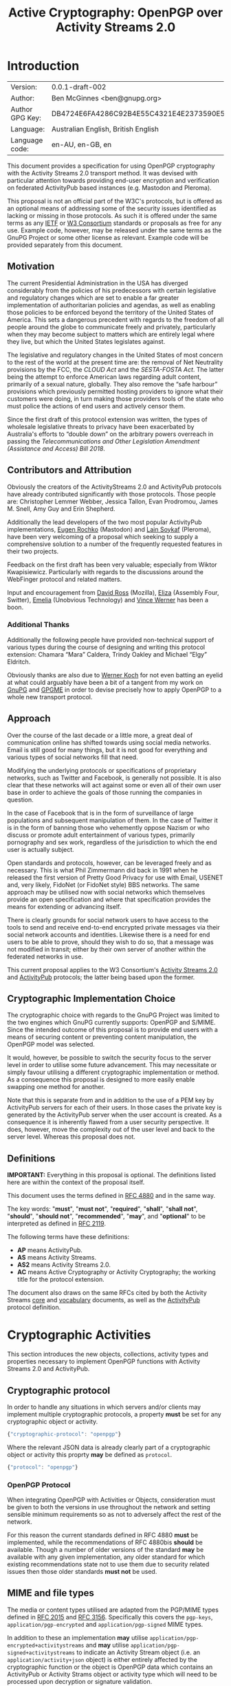 #+TITLE: Active Cryptography: OpenPGP over Activity Streams 2.0
#+STARTUP: showall
#+LATEX_COMPILER: xelatex
#+LATEX_CLASS: article
#+LATEX_CLASS_OPTIONS: [12pt]
#+LATEX_HEADER: \usepackage{xltxtra}
#+LATEX_HEADER: \usepackage[margin=1in]{geometry}
#+LATEX_HEADER: \setmainfont[Ligatures={Common}]{Times New Roman}
#+LATEX_HEADER: \author{Ben McGinnes <ben@gnupg.org>}


* Introduction
  :PROPERTIES:
  :CUSTOM_ID: intro
  :END:

  | Version:        | 0.0.1-draft-002                          |
  | Author:         | Ben McGinnes <ben@gnupg.org>             |
  | Author GPG Key: | DB4724E6FA4286C92B4E55C4321E4E2373590E5D |
  | Language:       | Australian English, British English      |
  | Language code:  | en-AU, en-GB, en                         |

This document provides a specification for using OpenPGP cryptography
with the Activity Streams 2.0 transport method.  It was devised with
particular attention towards providing end-user encryption and
verification on federated ActivityPub based instances (e.g. Mastodon
and Pleroma).

This proposal is not an official part of the W3C's protocols, but is
offered as an optional means of addressing some of the security issues
identified as lacking or missing in those protocols.  As such it is
offered under the same terms as any [[https://www.ietf.org/][IETF]] or [[https://www.w3.org][W3 Consortium]] standards or
proposals as free for any use.  Example code, however, may be released
under the same terms as the GnuPG Project or some other license as
relevant.  Example code will be provided separately from this
document.


** Motivation
   :PROPERTIES:
   :CUSTOM_ID: intro-motive
   :END:

The current Presidential Administration in the USA has diverged
considerably from the policies of his predecessors with certain
legislative and regulatory changes which are set to enable a far
greater implementation of authoritarian policies and agendas, as well
as enabling those policies to be enforced beyond the territory of the
United States of America.  This sets a dangerous precedent with
regards to the freedom of all people around the globe to communicate
freely and privately, particularly when they may become subject to
matters which are entirely legal where they live, but which the United
States legislates against.

The legislative and regulatory changes in the United States of most
concern to the rest of the world at the present time are: the removal
of Net Neutrality provisions by the FCC, the /CLOUD Act/ and the
/SESTA-FOSTA Act/.  The latter being the attempt to enforce American
laws regarding adult content, primarily of a sexual nature, globally.
They also remove the “safe harbour” provisions which previously
permitted hosting providers to ignore what their customers were doing,
in turn making those providers tools of the state who must police the
actions of end users and actively censor them.

Since the first draft of this protocol extension was written, the
types of wholesale legislative threats to privacy have been
exacerbated by Australia's efforts to “double down” on the arbitrary
powers overreach in passing the /Telecommunications and Other
Legislation Amendment (Assistance and Access) Bill 2018/.


** Contributors and Attribution
   :PROPERTIES:
   :CUSTOM_ID: intro-contrib
   :END:

Obviously the creators of the ActivityStreams 2.0 and ActivityPub
protocols have already contributed significantly with those
protocols.  Those people are: Christopher Lemmer Webber, Jessica
Tallon, Evan Prodromou, James M. Snell, Amy Guy and Erin Shepherd.

Additionally the lead developers of the two most popular ActivityPub
implementations, [[https://mastodon.social/@gargron][Eugen Rochko]] (Mastodon) and [[https://pleroma.soykaf.com/users/lain][Lain Soykaf]] (Pleroma),
have been very welcoming of a proposal which seeking to supply a
comprehensive solution to a number of the frequently requested
features in their two projects.

Feedback on the first draft has been very valuable; especially from
Wiktor Kwapisiewicz.  Particularly with regards to the discussions
around the WebFinger protocol and related matters.

Input and encouragement from [[https://mastodon.social/@david_ross][David Ross]] (Mozilla), [[https://switter.at/@e][Eliza]] (Assembly
Four, Switter), [[https://mastodon.social/@ThisIsMissEm][Emelia]] (Unobvious Technology) and [[https://switter.at/@vwerner][Vince Werner]] has
been a boon.


*** Additional Thanks
    :PROPERTIES:
    :CUSTOM_ID: intro-thanks
    :END:

Additionally the following people have provided non-technical support
of various types during the course of designing and writing this
protocol extension: Chamara “Mara” Caldera, Trindy Oakley and Michael
“Elgy” Eldritch.

Obviously thanks are also due to [[https://g10code.com][Werner Koch]] for not even batting an
eyelid at what could arguably have been a bit of a tangent from my
work on [[https://www.gnupg.org/][GnuPG]] and [[https://www.gnupg.org/software/gpgme/index.html][GPGME]] in order to devise precisely how to apply
OpenPGP to a whole new transport protocol.


** Approach
   :PROPERTIES:
   :CUSTOM_ID: intro-approach
   :END:

Over the course of the last decade or a little more, a great deal of
communication online has shifted towards using social media networks.
Email is still good for many things, but it is not good for everything
and various types of social networks fill that need.

Modifying the underlying protocols or specifications of proprietary
networks, such as Twitter and Facebook, is generally not possible.  It
is also clear that these networks will act against some or even all of
their own user base in order to achieve the goals of those running the
companies in question.

In the case of Facebook that is in the form of surveillance of large
populations and subsequent manipulation of them.  In the case of
Twitter it is in the form of banning those who vehemently oppose
Nazism or who discuss or promote adult entertainment of various types,
primarily pornography and sex work, regardless of the jurisdiction to
which the end user is actually subject.

Open standards and protocols, however, can be leveraged freely and as
necessary.  This is what Phil Zimmermann did back in 1991 when he
released the first version of Pretty Good Privacy for use with Email,
USENET and, very likely, FidoNet (or FidoNet style) BBS networks.  The
same approach may be utilised now with social networks which
themselves provide an open specification and where that specification
provides the means for extending or advancing itself.

There is clearly grounds for social network users to have access to
the tools to send and receive end-to-end encrypted private messages
via their social network accounts and identities.  Likewise there is a
need for end users to be able to prove, should they wish to do so,
that a message was not modified in transit; either by their own server
of another within the federated networks in use.

This current proposal applies to the W3 Consortium's [[https://www.w3.org/TR/activitystreams-core/][Activity Streams
2.0]] and [[https://www.w3.org/TR/activitypub/][ActivityPub]] protocols; the latter being based upon the former.


** Cryptographic Implementation Choice
   :PROPERTIES:
   :CUSTOM_ID: intro-crypto-choice
   :END:

The cryptographic choice with regards to the GnuPG Project was limited
to the two engines which GnuPG currently supports: OpenPGP and S/MIME.
Since the intended outcome of this proposal is to provide end users
with a means of securing content or preventing content manipulation,
the OpenPGP model was selected.

It would, however, be possible to switch the security focus to the
server level in order to utilise some future advancement.  This may
necessitate or simply favour utilising a different cryptographic
implementation or method.  As a consequence this proposal is designed
to more easily enable swapping one method for another.

Note that this is separate from and in addition to the use of a PEM
key by ActivityPub servers for each of their users.  In those cases
the private key is generated by the ActivityPub server when the user
account is created.  As a consequence it is inherently flawed from a
user security perspective.  It does, however, move the complexity out
of the user level and back to the server level.  Whereas this proposal
does not.


** Definitions
   :PROPERTIES:
   :CUSTOM_ID: intro-definitions
   :END:

*IMPORTANT:* Everything in this proposal is optional.  The definitions
listed here are within the context of the proposal itself.

This document uses the terms defined in [[https://tools.ietf.org/html/rfc4880][RFC 4880]] and in the same way.

The key words: "*must*", "*must not*", "*required*", "*shall*",
"*shall not*", "*should*", "*should not*", "*recommended*", "*may*",
and "*optional*" to be interpreted as defined in [[https://tools.ietf.org/html/rfc2119][RFC 2119]].

   The following terms have these definitions:

   - *AP* means ActivityPub.
   - *AS* means Activity Streams.
   - *AS2* means Activity Streams 2.0.
   - *AC* means Active Cryptography or Activity Cryptography; the
     working title for the protocol extension.

The document also draws on the same RFCs cited by both the Activity
Streams [[https://www.w3.org/TR/activitystreams-core/][core]] and [[https://www.w3.org/TR/activitystreams-vocabulary/][vocabulary]] documents, as well as the [[https://www.w3.org/TR/activitypub/][ActivityPub]]
protocol definition.


* Cryptographic Activities
  :PROPERTIES:
  :CUSTOM_ID: crypto
  :END:

This section introduces the new objects, collections, activity types
and properties necessary to implement OpenPGP functions with Activity
Streams 2.0 and ActivityPub.


** Cryptographic protocol
   :PROPERTIES:
   :CUSTOM_ID: crypto-protocol
   :END:

In order to handle any situations in which servers and/or clients may
implement multiple cryptographic protocols, a property *must* be set
for any cryptographic object or activity.

#+begin_src javascript
  {"cryptographic-protocol": "openpgp"}
#+end_src

Where the relevant JSON data is already clearly part of a
cryptographic object or activity this proprty *may* be defined as
=protocol=.

#+begin_src javascript
  {"protocol": "openpgp"}
#+end_src


*** OpenPGP Protocol
    :PROPERTIES:
    :CUSTOM_ID: crypto-protocol-openpgp
    :END:

When integrating OpenPGP with Activities or Objects, consideration
must be given to both the versions in use throughout the network and
setting sensible minimum requirements so as not to adversely affect
the rest of the network.

For this reason the current standards defined in RFC 4880 *must* be
implemented, while the recommendations of RFC 4880bis *should* be
available.  Though a number of older versions of the standard *may* be
available with any given implementation, any older standard for which
existing recommendations state not to use them due to security related
issues then those older standards *must not* be used.


** MIME and file types
   :PROPERTIES:
   :CUSTOM_ID: crypto-mime-types
   :END:

The media or content types utilised are adapted from the PGP/MIME
types defined in [[https://tools.ietf.org/html/rfc2015][RFC 2015]] and [[https://tools.ietf.org/html/rfc3156][RFC 3156]].  Specifically this covers the
=pgp-keys=, =application/pgp-encrypted= and =application/pgp-signed=
MIME types.

In addition to these an implementation *may* utilise
=application/pgp-encrypted+activitystreams= and *may* utilise
=application/pgp-signed+activitystreams= to indicate an Activity
Stream object (i.e. an =application/activity+json= object) is either
entirely affected by the cryptographic function or the object is
OpenPGP data which contains an ActivityPub or Activity Strams object
or activity type which will need to be processed upon decryption or
signature validation.


** Keys
   :PROPERTIES:
   :CUSTOM_ID: crypto-keys
   :END:

Unlike the PEM key included with ActivityPub instances, OpenPGP keys
are always intended to be generated by the end user(s) controlling a
given actor's account and not controlled or accessed by the server,
even when that server is controlled by a single user.

There are also valid reasons or use cases for assigning multiple keys
to an actor or using the same key with multiple actors.  This is
particularly the case if proof of OpenPGP key control was adopted as
an alternative means of providing authentication between a client and
server, in addition to OAuth methods.

Though there is already a well established network of public
keyservers, the SKS keyserver pool, and from GnuPG 2.1 there is the
[[https://datatracker.ietf.org/doc/draft-koch-openpgp-webkey-service/][OpenPGP Web Key Directory]] (WKD); there are also valid reasons for not
using these methods of providing access to a public key used with
activities.

Likewise, there is a need for serving key information with actor
information and referencing it with objects and activities where
necessary.  This would effectively turn an ActivityPub instance into a
limited public keyserver for the keys assigned to actors under its
purview, though it may not maintain or serve copies of those keys
containing full web-of-trust signatures, particularly if there are
size constraints or bandwidth limitations.[fn:1]


*** Public keys and Actors
    :PROPERTIES:
    :CUSTOM_ID: crypto-actor
    :END:

In order to enable access to cryptographic information controlled at
the user level we need to add an optional property to actors; one
where the absence of it equates to a value of =null=.

Since it is theoretically possible for multiple cryptographic
protocols to be in use, in addition to the Linked Data and HTTP
Signatures referenced in the ActivityPub specification, this optional
property *must* contain an array of JSON data listing the =protocol=
or =cryptographic-protocol=, the =cryptoContext= for a URI of a
collection containing more relevant data, the =publicKeys= for an
additional URI just for checking public key data and *may* contain a
=primaryKeyID= referencing the preferred key ID used with the actor.

Here is an example using the same actor example in the ActivityPub
specification.  Note that the key ID or fingerprint used here does not
exist on the keyservers and is really just a SHA1 sum of the actor's
name.

#+BEGIN_SRC javascript
  {
      "@context": ["https://www.w3.org/ns/activitystreams",
		   {"@language": "ja"}],
      "type": "Person",
      "id": "https://kenzoishii.example.com/",
      "following": "https://kenzoishii.example.com/following.json",
      "followers": "https://kenzoishii.example.com/followers.json",
      "liked": "https://kenzoishii.example.com/liked.json",
      "inbox": "https://kenzoishii.example.com/inbox.json",
      "outbox": "https://kenzoishii.example.com/feed.json",
      "preferredUsername": "kenzoishii",
      "name": "石井健蔵",
      "summary": "この方はただの例です",
      "icon": [
	  "https://kenzoishii.example.com/image/165987aklre4"
      ],
      "cryptoProtocols": [ {
	  "protocol": "openpgp",
	  "cryptoContext": "https://kenzoishii.example.com/openpgp.json",
	  "publicKeys": "https://kenzoishii.example.com/openpgpkeys.json",
	  "primaryKeyID": "3A1222F4BE79DB2AF069FADCF507B8E7E6EF68BF"
      }   ]
  }
#+END_SRC

A slight variation demonstrating how multiple cryptographic
implementations could be utilised along with not specifying a primary
key ID may appear more like this:

#+BEGIN_SRC javascript
  {
      "@context": ["https://www.w3.org/ns/activitystreams",
		   {"@language": "ja"}],
      "type": "Person",
      "id": "https://kenzoishii.example.com/",
      "following": "https://kenzoishii.example.com/following.json",
      "followers": "https://kenzoishii.example.com/followers.json",
      "liked": "https://kenzoishii.example.com/liked.json",
      "inbox": "https://kenzoishii.example.com/inbox.json",
      "outbox": "https://kenzoishii.example.com/feed.json",
      "preferredUsername": "kenzoishii",
      "name": "石井健蔵",
      "summary": "この方はただの例です",
      "icon": [
	  "https://kenzoishii.example.com/image/165987aklre4"
      ],
      "cryptoProtocols": [ {
	  "protocol": "openpgp",
	  "cryptoContext": "https://kenzoishii.example.com/openpgp.json",
	  "publicKeys": "https://kenzoishii.example.com/openpgpkeys.json",
	  "primaryKeyID": "3A1222F4BE79DB2AF069FADCF507B8E7E6EF68BF"
      },
      {
	  "protocol": "openquantum",
	  "cryptoContext": "https://kenzoishii.example.com/openquantum.json",
	  "publicKeys": "https://kenzoishii.example.com/openquantumkeys.json"
      }	]
  }
#+END_SRC

In this example of the near-ish future OpenPGP usage is complemented
by advances in Quantum Cryptography and the development of the FOSS
Quantum Privacy Guard (QPG) with the standard being developed right
along side it.[fn:2]


*** Cryptography Context
    :PROPERTIES:
    :CUSTOM_ID: crypto-context
    :END:

The cryptography contexts referenced from the actor define all the
ways in which any key or keys are used in relation to actions and
objects by or for that actor.  First by identifying the keys and
subkeys and then by defining which type of objects they're used in
relation to.  As well as whether the account is configured to always
use them, as *may* be the case with signatures or not.

The Cryptography Context is a collection of nested collections and
objects dealing with each key or subkey type and the ways they're used
in regards to activities or other objects.

In the following examples I use a key created in the name of the same
fictional character I used in the /GPGME Python Bindings HOWTO/ in
conjunction with an imaginary ActivityPub instance on an example
domain with a thematically related subdomain, =not.secret.example.com=.

The =keys= item *must* contain a =keyinfo= item for each public key
associated with the actor account.

The =keyinfo= item *must* contain =keyIDs= data for the primary key
and all enabled subkeys of the key.

The =keyinfo= item *must* contain a =type= property which indicates
both the key's cryptographic protocol and version number of that
protocol.  Most current OpenPGP keys are version 4 keys.

The =keyinfo= item *may* contain =keyIDs= data for /revoked/ or
/disabled/ keys previously used with the actor or revoked subkeys of
an active key.  Where this data is included the =keyID= item *must*
contain an =enabled= property with a boolean value of /*true*/ or
/*false*/.  Additionally a =revoked= property *may* be included, also
with a boolean value of /*true*/ or /*false*/.

Where the =enabled= and =revoked= properties are not included, the
default values are assumed to be that =enabled= is /*true*/ and
=revoked= is /*false*/.

The =keyinfo= item *may* contain =userIDs= data for some or all of the
userIDs listed on the key itself.

The =keyinfo= item *may* contain a =keyfiles= property with direct
links to either or both of the GPG or PGP binary key formats or the
ASCII armored key file format.

The =keyinfo= item *must* contain the =publicKeys= property pointing
to a JSON encoded URL containing at least the minimised version of the
public key.  Alternatively the =publicKeys= property *may* point to an
array in which the first item is the JSON encoded URL containing key
material.  The subsequent items in such an array *may* point to either
or both of URLs or URIs for accessing the keys via WebFinger or via
the Web Key Directory.

A =keyID= item *must* contain an =id= property of the full key ID
which is the hexadecimal key fingerprint without spaces.  The =id=
property *must not* be either the short or long key ID formats.

A =keyID= item *must* contain a =type= property with a value
indicating whether the key is the /*primary*/ (certification) key or a
/*subkey*/.

A =keyID= item *may* contain a =fingerprint= property with the full
key ID in a human readable format.  This is the fingerprint format
which most OpenPGP users will be familiar with and normally presents
the fingerprint with spaces between hexadecimal groupings of four
characters each.

A =keyID= item *must* contain an =algorithm= property with a value
indicating which asymmetric cryptographic algorithm *or* whether the
key utilised elliptic curve cryptography (as =ECC=).

If the =algorithm= property has a value of =ECC= then the =keyID= item
*must* also include a =curve= property with a value of the specific
elliptic curve in use.  If the =algorithm= property contains a value
specifying an asymmetric cryptographic algorithm then the =curve=
property *may* be omitted.  If the =curve= property is not omitted,
but the =algorithm= property contains an asymmetric algorithm then the
=curve= property *must* be =null=.

A =keyID= item *must* contain a =size= property with an integer value
of the bit size of the key or subkey.

A =keyID= item *must* contain properties for each of the four
capabilities a key or subkey may possess: =certification=,
=encryption=, =signing= and =authentication=.  The values for each
property are boolean strings; /*true*/ or /*false*/.

A =keyID= item *must* contain a =timestamp= property with an integer
value of the number of seconds since the epoch since the key or subkey
was last modified.  This will usually be the timestamp of the key's
creation, but may indicate some other modification such as changing an
expiration date or revoking the key or subkey.

The remaining items address the three basic functions for which
OpenPGP keys can be used with Activity Streams: signing, encryption
and authentication.  In addition to those three functions and
policies, additional use case policies *may* be appended: refreshing a
key from the keyservers, encrypting email notifications regarding
activities to the relevant email address for the actor account.[fn:3]

Each of these items *must* include a =policy= property which
stipulates whether or not that function is available and the
consistency of that use.  Possible policy values are /*must*/, /*may*/
and /*never*/.  Recommended default values are /*may*/ unless the
relevant key or subkey type is unavailable, in which case the correct
value is /*never*/.

If the policy value for an item is either /*must*/ or /*may*/ then the
=authorizedKeyIDs= property *must* include an array with all full key
IDs of the primary key and relevant subkeys to perform that task.  If
the policy value is /*never*/ then the =authorizedKeyIDs= *may* be
=null=.

#+BEGIN_SRC javascript
  {
      "@context": "https://www.w3.org/ns/activitystreams",
      "id": "https://not.secret.example.com/openpgp.json",
      "summary": "OpenPGP use and keys with this stream",
      "type": "openpgpCollection",
      "cryptographic-protocol": "openpgp",
      "totalItems": 6,
      "items": [
	  {
	      "type": "openpgpKeys",
	      "totalItems": 1,
	      "items": [
		  {
		      "id": "keyinfo",
		      "type": "openpgpKeyV4",
		      "timestamp": 1546043571,
		      "lastUpdated": 1546039861,
		      "keyIDs": [
			  {
			      "id": "C2FA40FD7A2E6DDB7A4FDFCB1A7425A225C3EF1F",
			      "type": "primary",
			      "fingerprint": "C2FA 40FD 7A2E 6DDB 7A4F  DFCB 1A74 25A2 25C3 EF1F",
			      "algorithm": "ECC",
			      "curve": "ed25519",
			      "size": 256,
			      "certification": true,
			      "signing": true,
			      "encryption": false,
			      "authentication": false,
			      "timestamp": 1546039687
			  },
			  {
			      "id": "681CBF37BE8ED04CB20BD5D0483F423E32DD79A8",
			      "type": "subkey",
			      "fingerprint": "681C BF37 BE8E D04C B20B  D5D0 483F 423E 32DD 79A8",
			      "algorithm": "ECC",
			      "curve": "cv25519",
			      "size": 256,
			      "certification": false,
			      "signing": false,
			      "encryption": true,
			      "authentication": false,
			      "timestamp": 1546039819
			  },
			  {
			      "id": "65DF3A3814D3BADC5E7D68F48D87C4418347F2BB",
			      "type": "subkey",
			      "fingerprint": "65DF 3A38 14D3 BADC 5E7D  68F4 8D87 C441 8347 F2BB",
			      "algorithm": "ECC",
			      "curve": "ed25519",
			      "size": 256,
			      "certification": false,
			      "signing": true,
			      "encryption": false,
			      "authentication": false,
			      "timestamp": 1546039861
			  }
		      ],
		      "userIDs": [
			  {
			      "name": "Danger Mouse",
			      "comment": "Social: @dm@not.secret.example.com",
			      "email": "dm@secret.example.net"
			  }
		      ],
		      "keyfiles": [
			  {
			      "url": "https://agents.secret.example.net/dm-key.asc",
			      "Content-Type", "application/pgp-signature",
			      "summary": "ASCII armored openpgp keyfile, full key"
			  },
			  {
			      "url": "https://agents.secret.example.net/dm-key.gpg",
			      "Content-Type", "application/pgp-keys",
			      "summary": "Binary openpgp keyfile, full key"
			  },
			  {
			      "url": "https://agents.secret.example.net/dm-key-clean.asc",
			      "Content-Type", "application/pgp-signature",
			      "summary": "ASCII armored openpgp keyfile, clean key"
			  },
			  {
			      "url": "https://agents.secret.example.net/dm-key-clean.gpg",
			      "Content-Type", "application/pgp-keys",
			      "summary": "Binary openpgp keyfile, clean key"
			  },
			  {
			      "url": "https://agents.secret.example.net/dm-key-min.asc",
			      "Content-Type", "application/pgp-signature",
			      "summary": "ASCII armored openpgp keyfile, minimised key"
			  },
			  {
			      "url": "https://agents.secret.example.net/dm-key-min.gpg",
			      "Content-Type", "application/pgp-keys",
			      "summary": "Binary openpgp keyfile, minimised key"
			  }   ],
		      "publicKeys": "https://not.secret.example.com/openpgpkeys.json"
		  }
	      ]
	  },
	  {
	      "type": "content-signing",
	      "policy": "May",
	      "authorizedKeyIDs": [ "C2FA40FD7A2E6DDB7A4FDFCB1A7425A225C3EF1F",
				    "65DF3A3814D3BADC5E7D68F48D87C4418347F2BB" ]
	  },
	  {
	      "type": "encryption",
	      "policy": "May",
	      "authorizedKeyIDs": [ "C2FA40FD7A2E6DDB7A4FDFCB1A7425A225C3EF1F",
				    "681CBF37BE8ED04CB20BD5D0483F423E32DD79A8" ]
	  },
	  {
	      "type": "authentication",
	      "policy": "Never",
	      "authorizedKeyIDs": null
	  },
	  {
	      "type": "refresh"
	      "policy": "May",
	      "authorizedKeyIDs": [ "C2FA40FD7A2E6DDB7A4FDFCB1A7425A225C3EF1F" ]
	  },
	  {
	      "type": "email-encryption",
	      "policy": "Must",
	      "authorizedKeyIDs": [ "C2FA40FD7A2E6DDB7A4FDFCB1A7425A225C3EF1F",
				    "681CBF37BE8ED04CB20BD5D0483F423E32DD79A8" ]
	  }
      ]
  }
#+END_SRC

There are numerous ways in which OpenPGP may be leveraged by a server
to provide authentication mechanisms for an actor utilising either
signatures, encrypted tokens to be decrypted and used like OAuth or
even using the authentication subkey type in a manner similar to TLS
or SSH.  For this example these possibilities are disregarded in order
to demonstrate how a policy may be set to not use one possible
function.

A server might also use the public keys in a more traditional manner
for OpenPGP if end users receive email notifications of activites.  In
that circumstance the server could, if the public key had a subkey
with the encryption capability and the relevant matching policy,
encrypt those emailed notifications.

Also note that while default and recommended key generation stipulates
that OpenPGP primary (certification) keys *should not* have the
encryption capability, it is still advisable to include that primary
key ID as authorized for any function granted to any of its subkeys.
The reason being that not every OpenPGP implementation correctly
interprets the relationship between the primary key and those subkeys
(e.g. some of the JavaScript implementations).  By explicitly
including the primary as authorized, even for those tasks for which it
does not have the capability we avoid unnecessary false error reports
with certain OpenPGP implementations.

If an actor has multiple keys assigned to it, it *should* be permitted
to extend the policy section to provide for different policies for
each key.

For instance it may be preferred to have one main key which is always
refreshed from the keyservers, but a backup key which is only updated
manually by an end user.  The following example demonstrates how a
single type can be expanded to cover multiple policies.  Where there
is only one policy, as in the larger example above it is assumed that
the =policies= property has a value of =1= and *may* be omitted.

#+BEGIN_SRC javascript
  {
      "type": "email-encryption",
      "policies": 2,
      {
	  "policy": "Must",
	  "authorizedKeyIDs": [ "C2FA40FD7A2E6DDB7A4FDFCB1A7425A225C3EF1F",
				"681CBF37BE8ED04CB20BD5D0483F423E32DD79A8" ]
      },
      {
	  "policy": "May",
	  "authorizedKeyIDs": [ "DB4724E6FA4286C92B4E55C4321E4E2373590E5D",
				"9CBEF6B7E0DF72CF91009AA5C98BAA1862E4484D" ]
      }
  }
#+END_SRC

Note that the second key listed here is that of the principal author
of this proposal and thus secret key material for that key will never
be provided; unlike the example key for “The Greatest Secret Agent in
the World: Danger Mouse.”

While the secret key and paassphrase for these examples will be
published in supplemental files.  This document will also contain
copies of the session keys used with encrypted examples; in case this
document is distributed separately from the supplemental files.


*** Serving Public Keys Directly
    :PROPERTIES:
    :CUSTOM_ID: crypto-keyserv-direct
    :END:

The =openpgpKeys.json= file contains a lot of matching data to the
main context file by necessity since both need to include the key ID
data and both will usually include some user ID data.  Both of which
being data about the public key which is available from the public key
itself.  The main differences, however, are that the context file
provides the information on the circumstances under which the public
key either can, should or must be used; but does not include a copy of
the public key itself.  While the other file only has data about the
key itself and a copy of at least the minimised key (or keys if there
are multiple keys assigned to an actor or stream).

#+BEGIN_SRC javascript
  {
      "@context": "https://www.w3.org/ns/activitystreams",
      "id": "https://not.secret.example.com/openpgpkeys.json",
      "stream": "https://not.secret.example.com/",
      "summary": "OpenPGP public keys for this stream.",
      "type": "openpgpKeys",
      "cryptographic-protocol": "openpgp",
      "totalItems": 1,
      "items": [
	  {
	      "type": "openpgpKey",
	      "keyVersion": 4,
	      "totalItems": 2,
	      "lastUpdated": 1524951377,
	      "items": [
		  {
		      "type": "openpgpKeyData",
		      "timestamp": 1514332912,
		      "keyIDs": [
			  {
			      "id": "C2FA40FD7A2E6DDB7A4FDFCB1A7425A225C3EF1F",
			      "type": "primary",
			      "fingerprint": "DB47 24E6 FA42 86C9 2B4E  55C4 321E 4E23 7359 0E5D",
			      "cipher": "RSA",
			      "curve": null,
			      "size": 4096,
			      "certification": true,
			      "signing": true,
			      "encryption": false,
			      "authentication": false,
			      "timestamp": 1343480251
			  },
			  {
			      "id": "B7F0FE759387430DD0C58BDB7FF2D37135C7553C",
			      "type": "subkey",
			      "fingerprint": "B7F0 FE75 9387 430D D0C5  8BDB 7FF2 D371 35C7 553C",
			      "cipher": "RSA",
			      "curve": null,
			      "size": 3072,
			      "certification": false,
			      "signing": true,
			      "encryption": false,
			      "authentication": false,
			      "timestamp": 1343480419
			  },
			  {
			      "id": "681CBF37BE8ED04CB20BD5D0483F423E32DD79A8",
			      "type": "subkey",
			      "fingerprint": "681C BF37 BE8E D04C B20B  D5D0 483F 423E 32DD 79A8",
			      "cipher": "ECC",
			      "curve": "cv25519",
			      "size": 256,
			      "certification": false,
			      "signing": false,
			      "encryption": true,
			      "authentication": false,
			      "timestamp": 1343480559
			  }   ],
		      "userIDs": [
			  {
			      "name": "Danger Mouse",
			      "comment": "Social: @dm@not.secret.example.com",
			      "email": "dm@secret.example.net"
			  }   ],
		      "keyfiles": [
			  {
			      "url": "https://agents.secret.example.net/dm-key.asc",
			      "Content-Type", "application/pgp-signature",
			      "summary": "ASCII armored openpgp keyfile, full key"
			  },
			  {
			      "url": "https://agents.secret.example.net/dm-key.gpg",
			      "Content-Type", "application/pgp-keys",
			      "summary": "Binary openpgp keyfile, full key"
			  },
			  {
			      "url": "https://agents.secret.example.net/dm-key-clean.asc",
			      "Content-Type", "application/pgp-signature",
			      "summary": "ASCII armored openpgp keyfile, clean key"
			  },
			  {
			      "url": "https://agents.secret.example.net/dm-key-clean.gpg",
			      "Content-Type", "application/pgp-keys",
			      "summary": "Binary openpgp keyfile, clean key"
			  },
			  {
			      "url": "https://agents.secret.example.net/dm-key-min.asc",
			      "Content-Type", "application/pgp-signature",
			      "summary": "ASCII armored openpgp keyfile, minimised key"
			  },
			  {
			      "url": "https://agents.secret.example.net/dm-key-min.gpg",
			      "Content-Type", "application/pgp-keys",
			      "summary": "Binary openpgp keyfile, minimised key"
			  }   ]
		  },
		  {
		      "keyblockASCII": "-----BEGIN PGP PUBLIC KEY BLOCK-----\n\nmDMEXCaxhxYJKwYBBAHaRw8BAQdAMSVyt57XCqdve8pvgC4BDkj+BYq6xKlsdMua\nIYiKl+y0SURhbmdlciBNb3VzZSAoU29jaWFsOiBAZG1Abm90LnNlY3JldC5leGFt\ncGxlLmNvbSkgPGRtQHNlY3JldC5leGFtcGxlLm5ldD6ImQQTFgoAQRYhBML6QP16\nLm3bek/fyxp0JaIlw+8fBQJcJrGHAhsDDAsKDQkMCAsHBAEDAgcVCgkICwMCBRYC\nAwEAAh4BAheAAAoJEBp0JaIlw+8fR0wBAOLXF7eYegcI4w21BsceE669hpwHBl6b\n5G5/dJQObkSkAP0Vdx7+CyIMJwAqDesQtnUKrxLp1TEsR3FWXmPO5fAvB7g4BFwm\nsgsSCisGAQQBl1UBBQEBB0AyMCTt0r9Gvth5whz4ED8znHo9KqR0AVjftlG86xe0\nLgMBCAeIeAQYFgoAIBYhBML6QP16Lm3bek/fyxp0JaIlw+8fBQJcJrILAhsMAAoJ\nEBp0JaIlw+8fRoQBANjV8BrkS0EzIcQpG8xgsfQESYGsj/B59h9QdL7eS6q5AP9V\nV/6JC2wBwzL38B4accNW/lNPDAMfS3LgqvQnAfgeDbgzBFwmsjUWCSsGAQQB2kcP\nAQEHQLiOaYOPCSEIc1SLk1dM/XbTr5+bIl1DPduKbl2aWsaTiO8EGBYKACAWIQTC\n+kD9ei5t23pP38sadCWiJcPvHwUCXCayNQIbAgCBCRAadCWiJcPvH3YgBBkWCgAd\nFiEEZd86OBTTutxefWj0jYfEQYNH8rsFAlwmsjUACgkQjYfEQYNH8rtiewEAp+wJ\nvMc3Qq8hv372nNVdzE7TySjvJpy05DmtPcbAZ4UBAMrpR6MadshSM7NZvlBAyhPl\n7YmogPQ2N28Ja3kX8l4GIMYBAKRzQtRVH+NlOA0tvPO2wcBYXJhSQF0k/S8EnzZu\nYMmwAP4h+e4ytRt5yUupjFRM+S4OY7rMRTAY0eeu8rJwBeLrAw==\n=0Eei\n-----END PGP PUBLIC KEY BLOCK-----\n"
		  }
	      ]
	  }
      ]
  }
#+END_SRC

Note the main =timestamp= is the date the key itself was last modified
and will usually match the timestamp of the last subkey to be added or
the timestamp of the most recent self-certification of a key.  Whereas
the =lastUpdated= property notes the last time the copy of the public
key was updated on the server serving that data.  Such an update
*should* normally be the result of a client uploading the key to the
actor account, but *may* be the result of the server refreshing key
data from the SKS keyserver network or the Web Key Directory service.


*** Serving Public Keys Via WebFinger
    :PROPERTIES:
    :CUSTOM_ID: crypto-keyserv-webfinger
    :END:

An alternative approach to using the =openpgpkeys.json= file defined
in the previous section is to instead direct key retrieval traffic to
the existing [[https://webfinger.net/][WebFinger]] service utilised by ActivityPub and [[https://datatracker.ietf.org/doc/rfc7033/][defined]] in
[[https://tools.ietf.org/html/rfc7033][RFC 7033]].

In that case this part of the specification:

#+BEGIN_SRC html
  The <code>keyinfo</code> item <b>must</b> contain
  the <code>publicKeys</code> property pointing to a JSON encoded URL
  containing at least the minimised version of the public key.
  Alternatively the <code>publicKeys</code> property <b>may</b> point to
  an array in which the first item is the JSON encoded URL containing
  key material.  The subsequent items in such an array <b>may</b> point
  to either or both of URLs or URIs for accessing the keys via WebFinger
  or via the Web Key Directory.
#+END_SRC

Would need to be modified slightly to something more akin to this:

#+BEGIN_SRC html
  The <code>keyinfo</code> item <b>must</b> contain
  the <code>publicKeys</code> property pointing to a JSON encoded
  WebFinger URL containing links to the relevant OpenPGP key or keys
  associated with the account.  Alternatively the <code>publicKeys</code>
  property <b>may</b> point to an array in which the first item is the
  WebFinger URL.  The subsequent items in such an array <b>may</b> point
  to either or both of URLs or URIs for accessing the keys directly or
  via the Web Key Directory.
#+END_SRC

As this transport protocol is ultimately driven by HTTP/S traffic, it
does not matter so much if the distribution of key data occurs in a
binary format (e.g. =.pgp=, =.gpg= and =.sig= files).  As a
consequence there is less need to serve Radix64 encoded versions of
those binary formats (e.g. =.asc= files) for key distribution.

As the WebFinger specification already utilises existing [[http://microformats.org/wiki/existing-rel-values][rel values]]
and as there is already a =pgpkey= value specifically serving OpenPGP
key data, leveraging this here ought to be fairly straight forward.

All the WebFinger service requires is a means of identifying each key
and possibly subkeys, along with accessing those keys.  Both of which
are simple enough to deliver with a URL for a key file and the
fingerprint(s) of the keys and subkeys.

Utilising the WebFinger specification here provides the additional
advantage that other, otherwise unrelated, services or software may
benefit from accessing these OpenPGP keys and subsequently enhancing
privacy features.


*** Serving Public Keys Via Web Key Directory
    :PROPERTIES:
    :CUSTOM_ID: crypto-keyserv-wkd
    :END:

An alternative to both serving key data directly and linking to keys
via the WebFinger service is to incorporate the Web Key Directory
service into the specification.

In that case this part of the specification:

#+BEGIN_SRC html
  The <code>keyinfo</code> item <b>must</b> contain
  the <code>publicKeys</code> property pointing to a JSON encoded URL
  containing at least the minimised version of the public key.
  Alternatively the <code>publicKeys</code> property <b>may</b> point to
  an array in which the first item is the JSON encoded URL containing
  key material.  The subsequent items in such an array <b>may</b> point
  to either or both of URLs or URIs for accessing the keys via WebFinger
  or via the Web Key Directory.
#+END_SRC

Would need to be modified slightly to something more like this:

#+BEGIN_SRC html
  The <code>keyinfo</code> item <b>must</b> contain
  the <code>publicKeys</code> property pointing to a Well Known URI
  matching the Web Key Directory format and which links to a key or keys
  associated with the account.  Alternatively
  the <code>publicKeys</code> property <b>may</b> point to an array in
  which the first item is the Web Key Directory URI.  The subsequent
  items in such an array <b>may</b> point to either or both of URLs or
  URIs for accessing the keys directly, or the URL of a JSON encoded
  WebFinger file.
#+END_SRC

Though the Web Key Directory service may very well prove to be the
ultimate replacement for the SKS keyserver network, it is not yet a
finalised specification.  As a consequence it is currently recommended
as an *optional* supplementary key discovery method.


** Signatures
   :PROPERTIES:
   :CUSTOM_ID: crypto-signing
   :END:

Signing activities as a means of providing assurance that they
genuinely originate with the client and have not been modified in
transit will probably be one of the most common uses of these
functions.

There are, however, issues with the possibility that a server may
render the content differently to the author's system or sanitize the
content in an unexpected manner.  Also the author might use another
content format (e.g. Markdown) which is intended to be rendered into
HTML by the server.

The solution to this problem is a new object type, the Signed Note.

A Signed Note *must* contain a =source= property containing the
original data transmitted, even if the mediaType is =text/html= as the
server might still render it differently.

A Signed Note *must* contain a =signatures= property which *must*
specify the protocol and *must* include a detached signature file for
the source data.

The =scope= property specifies which source properties were signed,
usually this should only be the subject and content or just the
content.

The =signatures= property *may* include a signature for the expected
rendered output.  As with the source signature, the =scope= property
specifies which rendered output properties were signed.

Since the order will matter with regards to the =scope= a =signedData=
property must be included with with each signature.

This is followed by the detached =signature= in ASCII armored
(radix64) format and some additional data pertaining to the key or
subkey used to sign the data as =signingKeyID=, the algorithms used as
the =pubkeyAlgorithm= and the digital =hashAlgorithm=, and the
=timestamp= of the signature.

It *should* be possible for anyone with the Signed Note object to take
the signedData and the detached signature, save them both to files and
then manually verify them with OpenPGP compliant software (e.g. =gpg=
or =gpg.exe=).

#+BEGIN_SRC javascript
   {
       "@context": ["https://www.w3.org/ns/activitystreams",
		    { "@language": "en" } ],
       "type": "Signed Note",
       "id": "https://not.secret.example.com/agents/dm/posted/thing",
       "subject": "GnuPG rocks",
       "content": "<p>So, what <em>should</em> be signed, what was written or what was rendered?</p>",
       "source": {
  encryption	 "subject": "GnuPG rocks",
	   "content": "So, what *should* be signed, what was written or what was rendered?",
	   "mediaType": "text/markdown"
       },
       "signatures": {
	   "cryptographic-protocol": "openpgp",
	   {
	       "scope": { "source": ["subject", "content"] },
	       "signedData": "GnuPG rocksSo, what *should* be signed, what was written or what was rendered?",
	       "signature": "-----BEGIN PGP SIGNATURE-----\n\niHUEABYIAB0WIQRl3zo4FNO63F59aPSNh8RBg0fyuwUCXCl4HgAKCRCNh8RBg0fy\nu6fZAQDqCKlaQRmIBdZgoHmMHDBU6KO/vw6iW5q/PYKChBM5dwEAv5UPYNY33mKh\n/CFvwLnZ0j+pVGgsuEidp5J1zk5JgA0=\n=xHh0\n-----END PGP SIGNATURE-----\n",
	       "signingKeyID": "65DF3A3814D3BADC5E7D68F48D87C4418347F2BB",
	       "pubkeyAlgorithm": "EDDSA",
	       "hashAlgorithm": "SHA256",
	       "timestamp": 1546221598
	   },
	   {
	       "scope": { "expectedRender": ["subject", "content"] },
	       "signedData": "GnuPG rocks<p>So, what <em>should</em> be signed, what was written or what was rendered?</p>",
	       "signature": "-----BEGIN PGP SIGNATURE-----\n\niHUEABYIAB0WIQRl3zo4FNO63F59aPSNh8RBg0fyuwUCXC6NDQAKCRCNh8RBg0fy\nuyH6AQDOD7QfcYfPx6xpHKRsv6SzDijNXOS3vq1qaIYRkY/a/AEAyvn6uwRSJ1L5\nKEEKIvWhFsJoFJf0RCIraxoNlyWnvQ0=\n=Qea9\n-----END PGP SIGNATURE-----\n",
	       "signingKeyID": "65DF3A3814D3BADC5E7D68F48D87C4418347F2BB",
	       "pubkeyAlgorithm": "EDDSA",
	       "hashAlgorithm": "SHA256",
	       "timestamp": 1546554637
	   }
       }
   }
#+END_SRC


** Encryption
   :PROPERTIES:
   :CUSTOM_ID: crypto-encryption
   :END:

Encrypting activity content or content and subjects will meet the
needs of many feature requests on numerous instances.  There are,
however, some variations of methods which may be worth examining,
along with issues pertaining to availability of metadata and what
options, if any, exist for providing any measure of forward secrecy.

There are multiple issues to be addressed when dealing with encrypted
activities, objects or portions of either.  Some of these issues
relate to whether the ciphertext contains additional embedded JSON
data to be interpreted or rendered by the recipient upon decryption,
while others relate more to the addressing or total number of
recipients or how to treat data when not all the intended recipients
have a public ky available.

Still, one problem it readily solves is in providing end-to-end
encrypted messages between two single actors.


*** Encrypted Private Messages
    :PROPERTIES:
    :CUSTOM_ID: crypto-encryption-privmsg
    :END:

There are essentially two methods of sending an encrypted private
message: one in which the encrypted content is just the message being
sent, which *may* contain content or markup intended to be parsed or
rendered at the recipient's end; and the other being when the
encrypted content contains embedded JSON data matching the Activity
Streams 2.0 specification and possibly the ActivityPub specification
to be interpreted by software at the recipient's end.

Regardless of which it is, the sending of it requires another new AP
object, the Encrypted Note.

The Encrypted Note *must* contain an =encrypted= property.

The =encrypted= property *may* contain a =subject= property.

The =encrypted= property *must* contain a =content= property in which
the encrypted data is inserted in radix64 ASCII armored format.

The =encrypted= property *should* contain a =mediaType= property with
a value of =application/pgp-encrypted= or
=application/pgp-encrypted+activitystreams=.

The =encrypted= property *may* contain a =signingKeyID= property
containing the =id= of the key used to sign the encrypted content, if
any.  Alternatively the =signingKeyID= property *may* be an array of
multiple keys or subkeys if more than one key was used to sign the
data.

The =encrypted= property *may* contain a =recipientKeyIDs= property
containing an array of the key IDs to which the encrypted data has
been encrypted.  If the recipients have been hidden then the
=recipientKeyIDs= property *may* be excluded or explicitly set to
either =null= or /*hidden*/.

The =encrypted= property *must* contain a =cipher= property with a
value of the symmetric cipher used to encrypt the =content= data.

The =encrypted= property *must* contain an =encryptedAlgorithm=
property containing a value of the asymmetric encryption or elliptic
curve algorithms of the =recipientKeyIDs=.  If there multiple
algorithms then this data *must* be included in an array.  This
requirement remains even if the =recipientKeyIDs= property is =null=
or /*hidden*/.

The =encrypted= property *may* contain a =hash= property with a value
of the hash digest algorithm used to sign the =content= data, if any.

The =encrypted= property *may* contain a =signingAlgorithm= property
with a value of the digital signature algorithm of the key used to
sign the =content= data.  If multiple keys were used to sign the data
and those keys used different signing algorithms then this *may* be an
array containing each algorithm.

The =encrypted= property *should* contain a =timestamp=, except where
enough of the data regarding the encrypted =content= does not include
an actual timestamp.

The following example is about as simple as it gets.  The =content= is
encrypted and signed, in this case simply containing a small Markdown
text file.[fn:4]

#+BEGIN_SRC javascript
  {
      "@context": ["https://www.w3.org/ns/activitystreams",
		   { "@language": "en-GB" } ],
      "type": "Encrypted Note",
      "id": "https://not.secret.example.com/agents/dm/posted/encrypted-thing",
      "to": "https://not.secret.example.com/agents/dm/inbox",
      "subject": "Secret Message",
      "cryptographic-protocol": "openpgp",
      "encrypted": {
	  "subject": "Secret Message",
	  "content": "-----BEGIN PGP MESSAGE-----\n\nhF4DSD9CPjLdeagSAQdAqdWMriKCydTELA/6Rn0V6v0iCx2tTz4qFzvl0iutjWMw\nl8OJnLw+5xy0aUEr17PujJCnrcI8hUVxarZHZSOILLjLLVtWjI5LB3YuSepP0Iav\n0sEsARd02MNCp32Eyj8X1vFEsf8pvWxPe0ojrZ9afwjWF6ZIYpOHoiYPZc/za3Gf\nJGeyDyZ+FJMDkP5TnJsME9K6vqF+fZnwP4m2K1HoPOMH1pCqH4jI54IMy06c4ZUx\nLh7zPrOmfcdFMSBQ4jVxw/hDaeLUaPw7J1bE21jd9dTuK8Nn6q1zteI0hmw9d6t7\nQYHw7CwNI3dsrU5y1YiHs7PoEZO2W1qqoykvOFeNzkx8RmkbNUPy1LULFiDED+Y+\nDrFYPH9Xpfaqp4SqV+kE/zL7T/edftL/ZCDmRNwzoCUcvUkg6MMTfmiTZglZ5O/k\nzFn74RTmrGjXDnQv7iikP+urs41bJvOzBKYRGfRFQ08GRgZR6HJS19NrdLiB8M9I\njHQZG2fpDpNKNByx3gfXwSCXEhpurYh7m4ssK80KFXdWKRpECTN0qXj5B9LFcok8\nD1GSdX0WvKIarvtyKDxaaruAS6gVD59QODELpDnK6sKHuP4mkX34D9zKpV/yJqMb\nMNiNlNnBvQF/9cp+wyVpA5BW5WlkqWKOgev+V7z0DuPkBHrsilAZOCFplaiVU//m\nmErPTT6FeHSP9U5iPXTKq6vkDnDnUkNEHLIR8LgUvVvQLvGHZXWqxQpMXOcMmiyd\n7rlVFL4CRXYaLlhfYH2c\n=OIPC\n-----END PGP MESSAGE-----\n",
	  "mediaType": "application/pgp-encrypted",
	  "signingKeyID": "65DF3A3814D3BADC5E7D68F48D87C4418347F2BB",
	  "recipientKeyIDs": [ "681CBF37BE8ED04CB20BD5D0483F423E32DD79A8" ],
	  "cipher": "TWOFISH",
	  "encryptionAlgorithm": "EDDSA",
	  "hash": "SHA512",
	  "signingAlgorithm": "ECDH",
	  "timestamp": 1546206334
      }
  }
#+END_SRC

A more complete and possibly more effective method, however, is in the
following example.  Like the preceding one, the Encrypted Note object
contains OpenPGP encrypted data in the =content= property.  A
=summary= is optional and *may* indicate that the content is encrypted
if the Encrypted Note is being posted publicly (see next section).

The encrypted data, however is an entire ActivityPub object including
source format which may be rendered by a recipient's software and
which *may* include a Signed Note as described above.[fn:5]

#+BEGIN_SRC javascript
  {
      "@context": ["https://www.w3.org/ns/activitystreams",
		   { "@language": "en-GB" } ],
      "type": "Encrypted Note",
      "id": "https://not.secret.example.com/agents/dm/posted/encrypted-thing",
      "to": "https://not.secret.example.com/agents/dm/inbox",
      "cryptographic-protocol": "openpgp",
      "encrypted": {
	  "content": "-----BEGIN PGP MESSAGE-----\n\nhF4DSD9CPjLdeagSAQdAaR4vYSrOenqGK3sM0V3rGLJtRCcPb3NTpf1/yuNQLy0w\nHRirczb52+WarwgcbJXpnslVOyFNJnHnJ8fi6G++w98ZNycf7UrOPTbu/EoINPom\n0ukB1CC4aelHjhE90SosjP/wosrn7YzZxm3QUDu/kR2y6um1v/gIghpBlTHWovK9\nXJMd7c0JGSxtEqHoJAUlTXsRZn7CYMGHTJ1W+In4uc1rZb5aHNv+iHzKLBCylfsO\n0VsHJ6MET74FO40iWYjlfReoPP08n9x8Q2J/6RuuCDLbYKPX3W2VD2Gv4tASRCW8\nXJuv9knMCnbV4yUD0EAn2ZmJSH9LbBSiJUT5yBEmUqgme09EiuPxP8/uRmCf03+n\nab5S1yjR5xKUfGHhSs2MJZqKLP0xKmClgZIA3PYnPyHLtlzASn6EhZ9PZ0d2DFrA\n5uIKdTpuly0esfCWjCjMH+S7W85Zk3ne7Qk4ZOsuejj8Z+HHAjKMVBAlAZ0gFU4G\nJGvM9U0Hs84vFLcNShdY+KixTL1yxMT4nom9ch9vKZszT9KBFfTxFZP9JAeO2Xam\n1hbKCL7uo+xKLdGCD38X3FTOtQNAFohpffzb5aQqLRb5+GSO720Dkhn6/RwjCfpB\n4+PJiz8jnlVzdMPOb2QumfjF4BOAGK3L9L0wIdszelwP7WrIFrUHh0BwwHOM7F0e\nPHTFj5nxE+BZ7KO3EHcqR0oTokUjQY/oNm2W3rZr8ZtZCsWNMr5BDGN4yMBxOrQq\nnwe+kzys9bAR+u683DzPE6K7e8uyy4Fs+irZQO1AKC7Z1QA=\n=Kxtt\n-----END PGP MESSAGE-----\n",
	  "mediaType": "application/pgp-encrypted+activitystreams",
	  "signingKeyID": null,
	  "recipientKeyIDs": [ "C2FA40FD7A2E6DDB7A4FDFCB1A7425A225C3EF1F",
			       "681CBF37BE8ED04CB20BD5D0483F423E32DD79A8" ],
	  "cipher": "TWOFISH",
	  "encryptionAlgorithm": "ECDH",
	  "timestamp": null
      }
  }
#+END_SRC

This second method of encrypting ActivityPub or Activity Streams data
would enable providing signed information without revealing publicly
which key actually signed the that data except to the intended
recipient(s).


*** Encrypted Public Messages
    :PROPERTIES:
    :CUSTOM_ID: crypto-encryption-pubmsg
    :END:

It would be possible to post an encrypted message publicly, but in
which the recipients' key IDs were hidden using any of the
=hidden-recipient= (=-R=), =hidden-encrypt-to= or =throw-keyids=
options available when using GPG.  For such messages the second of the
two options in the previous section is likely to be the most useful,
but it could be used with the first.

This would enable the use of a public stream of objects and activities
as a “dead drop” as a means of providing anonymous or pseudonymous
communication with any other party and without requiring a means by
which that party might be directly identified by others.


** Authentication
   :PROPERTIES:
   :CUSTOM_ID: crypto-auth
   :END:

There are multiple methods by which OpenPGP keys could be employed to
provide authentication services between a client and server, In
particular as an alternative to using passwords or two-factor
authentication when used in conjunction with OAuth tokens for
sessions.

These methods have the additional advantage of providing a means by
which a remote server could confirm the identity of a user of another
server without requiring the transfer of any sensitive or secure data
between the two servers.  For the most part this advantage stems from
confirming a status is signed by the same key as used on that remote
server, but it could also be used to directly authenticate in order to
access any private messages of a local user intended for that user and
in the local user's ActivityPub outbox.


*** Authentication With Signing Keys
    :PROPERTIES:
    :CUSTOM_ID: crypto-auth-sign
    :END:

Utilising signing keys or subkeys would enable a means of
authentication with a server without requiring an ongoing session
between the client and the server.  This could be used to facilitate a
secure update or activity even across an insecure connection without
compromising the security of the account itself as the server would be
able to determine the authenticity of the activity and any relevant
objects by verifying the signature alone.


*** Authentication With Encryption Keys
    :PROPERTIES:
    :CUSTOM_ID: crypto-auth-encrypt
    :END:

Utilising encryption subkeys would enable a means of establishing a
secure session's token exchange which does not rely on the
transmission of a password, two-factor authentication or other API
key, as is most commonly utilised.  Instead the server simply issues
the token for that session in an encrypted format.  Since only an
authorised user or client with control of the OpenPGP key could
decrypt the data and obtain the token.


*** Authentication With Authentication Keys
    :PROPERTIES:
    :CUSTOM_ID: crypto-auth-squared
    :END:

OpenPGP authentication keys or subkeys are intended for use with
protocols like SSH or other remote access.  In spite of the name they
may be less useful in this use case.  Nevertheless, it would be
possible to configure a server to accept connections utilising an
authentication key or subkey to establish an authorised connection
from the client to the server.


* Additional Technical Notes
  :PROPERTIES:
  :CUSTOM_ID: tech
  :END:


** Data size limitations
   :PROPERTIES:
   :CUSTOM_ID: tech-size
   :END:

Since the conversion of encrypted binary data in the OpenPGP format to
radix64 encoded ASCII text generally adds to the size of the output
data, determined according to both the size of the original input data
and the size of the keys to which that data is encrypted, the maximum
message size *should not* be arbitrarily limited in the same way that
many ActivityPub objects are limited.  The common limitation of five
hundred characters per status to be found with many Mastodon servers,
for instance, would severely hamper the ability to usefully employ any
of these options.


** Metadata and Forward Secrecy
   :PROPERTIES:
   :CUSTOM_ID: tech-metadata
   :END:

The nature of ActivityPub and Activity Streams 2.0 data is such that
there is an inherent leakage of metadata with each object and activity
posted to a stream.  As a consequence there are certain limitations on
what can or should be concealed.  There are, however, methods of
mitigating that leakage.  A good example being the second message
encryption method described above.

Forward secrecy is a little more difficult with a messaging format
like this, even where it appears to be a stream to an end user.  This
is due to each object being separate packages in that stream rather
than the data being transmitted as a single encrypted session
originating with the author and ending with the recipient in real
time.  Even in those circumstances in which the overall communication
(e.g. a conversation) does occur in real time or near real time.

Nevertheless, between using OpenPGP keys with pseudonymous identifiers
linked to the ActivityPub stream end points and minimising the amount
of data revealed by encrypted content, there are points which can
facilitate this process.  In many respects this could be done in a
manner not too dissimilar to the use of anonymous remailers and posts
to the old =alt.anonymous.messages= USENET news group.


* References
  :PROPERTIES:
  :CUSTOM_ID: refs
  :END:

TBA.


** Normative References
   :PROPERTIES:
   :CUSTOM_ID: refs-norm
   :END:


** Non-Normative References
   :PROPERTIES:
   :CUSTOM_ID: refs-non-norm
   :END:


** Informative References
   :PROPERTIES:
   :CUSTOM_ID: refs-inform
   :END:


* Copyright and Licensing
  :PROPERTIES:
  :CUSTOM_ID: copyright-and-license
  :END:


** Copyright
   :PROPERTIES:
   :CUSTOM_ID: copyright
   :END:

Copyright © Benjamin D. McGinnes, 2018-2019.


** Licensing
   :PROPERTIES:
   :CUSTOM_ID: license
   :END:

This file is free software; as a special exception the author gives
unlimited permission to copy and/or distribute it, with or without
modifications, as long as this notice is preserved.

This file is distributed in the hope that it will be useful, but
WITHOUT ANY WARRANTY, to the extent permitted by law; without even the
implied warranty of MERCHANTABILITY or FITNESS FOR A PARTICULAR
PURPOSE.


* Footnotes

[fn:1] As a point of comparison, the author's current public key in
ASCII armored format with all the web-of-trust signatures included is
approximately 100KB in size, whereas the same key exported in its most
minimal and concise form is approximately 13KB.  Most keys will be
smaller than that (the author's key is a 4Kb RSA certification and
signing primary key with a 3Kb RSA signing subkey, a 4Kb El-Gamal
encryption subkey and a 3Kb DSA2 signing subkey).

Note that a future draft of this protocol extension may shift the key
distribution method to utilise the proposed [[https://datatracker.ietf.org/doc/draft-koch-openpgp-webkey-service/?include_text=1][OpenPGP Web Key Directory]]
protocol; which would meet all the requirements of this protocol along
with very fine tuned user ID control with key distribution.  At the
current time, however, adoption of the Web Key Directory service is
limited and its protocol design is not finalised.

[fn:2] As the example suggests, the example is heavily based on the
current state of the GnuPG Project.  As this is a fictional thing
which may become real in the future, it's necessary to stress that
such a project *must* be both free and permissive in its licensing.

To choose only free (e.g. GPL and/or Affero GPL only) means to
sacrifice other people's security/lives for one's own political
beliefs, while to choose only permissive (e.g. BSD and/or Apache
and/or proprietary only) means to sacrifice other people's
security/lives for profit.

If any reading this have ever wondered why the GnuPG Project hasn't
moved away from its dual licensing under the GPLv2+ (free) and the
LGPLv2.1+ (permissive), this is why.

[fn:3] Since an actor contact email address may be different from any
of the user IDs listed on the public key, servers should be configured
with their own means of matching key IDs to email addresses.  In GnuPG
this is what the =group= option is used for and various MUAs have
their own solutions (e.g. Enigmail's Per-Recipient Record and Mutt's
=crypt-hook=).  It is also *recommended* that servers automatically
encrypt such notifications with the =trust model= set to /*always*/,
otherwise the server will need to be configured with its own key which
signs or locally signs all the keys uploaded by clients.

[fn:4] The session key for the encrypted message in this example is:
10:E877FC8B0CB0B69F15A3397E3A9CD00419A3F47795469A973A841BE0388F8BA0

[fn:5] The session key for the second encrypted message example is:
10:9A4CAAFD053E45B9895C9C882AC24D51C4810E1F6F7834DDFB29DE3EB5ABB083
